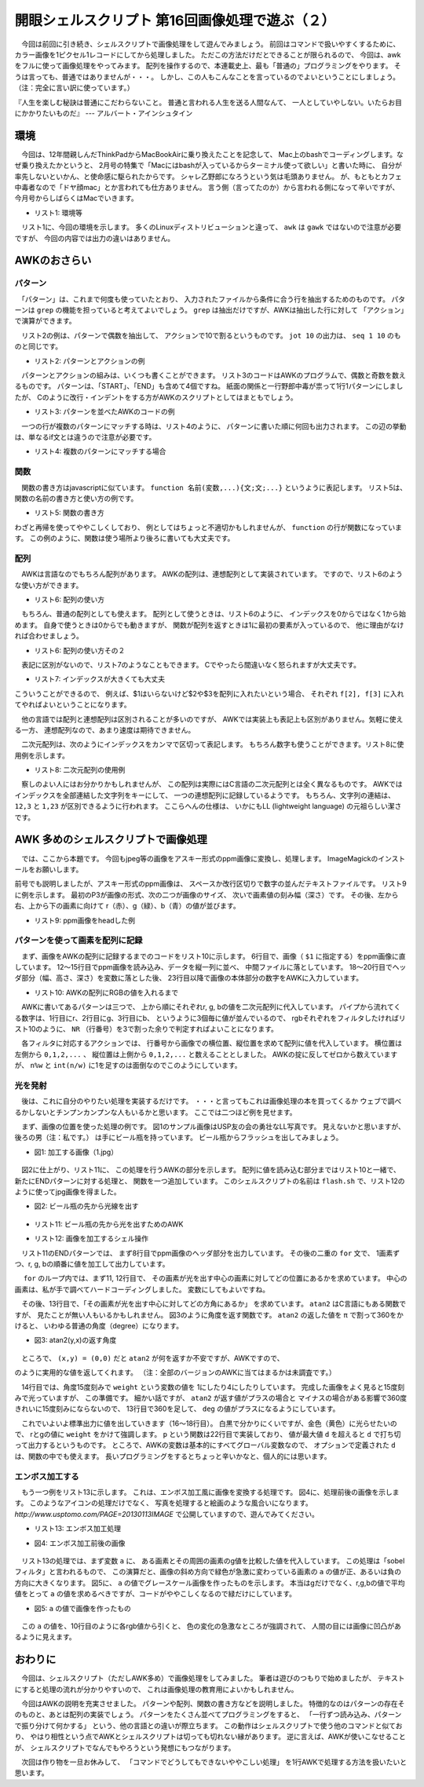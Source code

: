 ==============================================================
開眼シェルスクリプト 第16回画像処理で遊ぶ（２）
==============================================================

　今回は前回に引き続き、シェルスクリプトで画像処理をして遊んでみましょう。
前回はコマンドで扱いやすくするために、
カラー画像を1ピクセル1レコードにしてから処理しました。
ただこの方法だけだとできることが限られるので、
今回は、awkをフルに使って画像処理をやってみます。
配列を操作するので、本連載史上、最も「普通の」プログラミングをやります。
そうは言っても、普通ではありませんが・・・。
しかし、この人もこんなことを言っているのでよいということにしましょう。
（注：完全に言い訳に使っています。）

『人生を楽しむ秘訣は普通にこだわらないこと。
普通と言われる人生を送る人間なんて、
一人としていやしない。いたらお目にかかりたいものだ』
--- アルバート・アインシュタイン

環境
==============================================================

　今回は、12年間親しんだThinkPadからMacBookAirに乗り換えたことを記念して、
Mac上のbashでコーディングします。なぜ乗り換えたかというと、
2月号の特集で「Macにはbashが入っているからターミナル使って欲しい」と書いた時に、
自分が率先しないといかん、と使命感に駆られたからです。
シャレ乙野郎になろうという気は毛頭ありません。
が、もともとカフェ中毒者なので「ドヤ顔mac」とか言われても仕方ありません。
言う側（言ってたのか）から言われる側になって辛いですが、
今月号からしばらくはMacでいきます。

* リスト1: 環境等

.. code-block:: bash
	:linenos:
	
	$ uname -a
	Darwin uedamac.local 12.2.1 Darwin Kernel Version 12.2.1:
	Thu Oct 18 16:32:48 PDT 2012; root:xnu-2050.20.9~2/RELEASE_X86_64 x86_64
	$ bash --version
	GNU bash, version 3.2.48(1)-release (x86_64-apple-darwin12)
	Copyright (C) 2007 Free Software Foundation, Inc.
	$ awk --version
	awk version 20070501

　リスト1に、今回の環境を示します。
多くのLinuxディストリビューションと違って、
``awk`` は ``gawk`` ではないので注意が必要ですが、
今回の内容では出力の違いはありません。

AWKのおさらい
==============================================================

パターン
--------------------------------------------------------------

　「パターン」は、これまで何度も使っていたとおり、
入力されたファイルから条件に合う行を抽出するためのものです。
パターンは ``grep`` の機能を担っていると考えてよいでしょう。
``grep`` は抽出だけですが、AWKは抽出した行に対して
「アクション」で演算ができます。

　リスト2の例は、パターンで偶数を抽出して、
アクションで10で割るというものです。
``jot 10`` の出力は、 ``seq 1 10`` のものと同じです。

* リスト2: パターンとアクションの例

.. code-block:: bash
	:linenos:
	
	$ jot 10 | awk '$1%2==0{print $1/10}'
	0.2
	0.4
	0.6
	0.8
	1

　パターンとアクションの組みは、いくつも書くことができます。
リスト3のコードはAWKのプログラムで、偶数と奇数を数えるものです。
パターンは、「START」、「END」も含めて4個ですね。
紙面の関係と一行野郎中毒が祟って1行1パターンにしましたが、
Cのように改行・インデントをする方がAWKのスクリプトとしてはまともでしょう。

* リスト3: パターンを並べたAWKのコードの例

.. code-block:: bash
	:linenos:
	
	$ cat oddeven.awk 
	#!/usr/bin/awk -f
	
	START{even=0;odd=0}
	$1%2==0{even++}
	$1%2==1{odd++}
	END{print "奇数:",odd;print "偶数:",even}
	$ jot 9 | ./oddeven.awk 
	奇数: 5
	偶数: 4

　一つの行が複数のパターンにマッチする時は、リスト4のように、
パターンに書いた順に何回も出力されます。
この辺の挙動は、単なるif文とは違うので注意が必要です。

* リスト4: 複数のパターンにマッチする場合

.. code-block:: bash
	:linenos:

	$ echo 1 | awk '{print $1,"a"}NR==1{print $1,"b"}NR!=2{print $1,"c"}'
	1 a
	1 b
	1 c


関数
--------------------------------------------------------------

　関数の書き方はjavascriptに似ています。
``function 名前(変数,...){文;文;...}``
というように表記します。
リスト5は、関数の名前の書き方と使い方の例です。

* リスト5: 関数の書き方

.. code-block:: bash
	:linenos:
	
	$ cat func.sh 
	#!/bin/bash 
	
	echo $1 |
	awk '{print scream($1,10)}
	     function scream(a,n){return n==1?a:(scream(a,n-1) a)}'
	$ ./func.sh あ
	ああああああああああ

わざと再帰を使ってややこしくしており、
例としてはちょっと不適切かもしれませんが、
``function`` の行が関数になっています。
この例のように、関数は使う場所より後ろに書いても大丈夫です。

配列
--------------------------------------------------------------

　AWKは言語なのでもちろん配列があります。
AWKの配列は、連想配列として実装されています。
ですので、リスト6のような使い方ができます。

* リスト6: 配列の使い方

.. code-block:: bash
	:linenos:
	
	$ awk 'BEGIN{a["猫"]="まっしぐら";print a["猫"]}'
	まっしぐら

　もちろん、普通の配列としても使えます。
配列として使うときは、リスト6のように、
インデックスを0からではなく1から始めます。
自身で使うときは0からでも動きますが、
関数が配列を返すときは1に最初の要素が入っているので、
他に理由がなければ合わせましょう。

* リスト6: 配列の使い方その２

.. code-block:: bash
	:linenos:
	
	$ echo 南海 ホークス | awk '{\
		a[1]=$1;a[2]=$2;for(i=1;i<=2;i++){print a[i]}}'
	南海
	ホークス
	//split関数で文字列を切って配列aに代入
	$ echo 'OH!MY!GOD!' | awk '{split($1,a,"!");print a[2]}'
	MY


　表記に区別がないので、リスト7のようなこともできます。
Cでやったら間違いなく怒られますが大丈夫です。

* リスト7: インデックスが大きくても大丈夫

.. code-block:: bash
	:linenos:
	
	$ awk 'BEGIN{a[123456789]=10;print a[123456789]}'
	10

こういうことができるので、
例えば、$1はいらないけど$2や$3を配列に入れたいという場合、
それぞれ ``f[2], f[3]`` に入れてやればよいということになります。

　他の言語では配列と連想配列は区別されることが多いのですが、
AWKでは実装上も表記上も区別がありません。気軽に使える一方、
連想配列なので、あまり速度は期待できません。

　二次元配列は、次のようにインデックスをカンマで区切って表記します。
もちろん数字も使うことができます。リスト8に使用例を示します。

* リスト8: 二次元配列の使用例

.. code-block:: bash
	:linenos:
	
	$ cat hoge.sh
	#!/bin/bash 
	
	echo $1 $2	|
	awk 'BEGIN{
		a["グー","チョキ"] = "グー";
		a["パー","チョキ"] = "チョキ";
		（略）
		}
	      END{print a[$1,$2] "の勝ち"}'
	uedamac:201304 ueda$ ./hoge.sh パー チョキ
	チョキの勝ち

　察しのよい人にはお分かりかもしれませんが、
この配列は実際にはC言語の二次元配列とは全く異なるものです。
AWKではインデックスを全部連結した文字列をキーにして、
一つの連想配列に記録しているようです。
もちろん、文字列の連結は、 ``12,3`` と ``1,23``
が区別できるように行われます。
ここらへんの仕様は、
いかにもLL (lightweight language) の元祖らしい潔さです。

AWK 多めのシェルスクリプトで画像処理
==============================================================

　では、ここから本題です。
今回もjpeg等の画像をアスキー形式のppm画像に変換し、処理します。
ImageMagickのインストールをお願いします。

前号でも説明しましたが、アスキー形式のppm画像は、
スペースか改行区切りで数字の並んだテキストファイルです。
リスト9に例を示します。
最初のP3が画像の形式、次の二つが画像のサイズ、
次いで画素値の刻み幅（深さ）です。
その後、左から右、上から下の画素に向けて
r（赤）、g（緑）、b（青）の値が並びます。

* リスト9: ppm画像をheadした例

.. code-block:: bash
	:linenos:
	
	$ head 1.ppm
	P3               <- 画像のタイプ
	#*               <- コメント
	960 640          <- 画像の幅、高さ
	255              <- 深さ
	125 94 50 126 95 51 127 96 52 128 97 53 128 97 53...

パターンを使って画素を配列に記録
--------------------------------------------------------------

　まず、画像をAWKの配列に記録するまでのコードをリスト10に示します。
6行目で、画像（ ``$1`` に指定する）をppm画像に直しています。
12〜15行目でppm画像を読み込み、データを縦一列に並べ、
中間ファイルに落としています。
18〜20行目でヘッダ部分（幅、高さ、深さ）を変数に落とした後、
23行目以降で画像の本体部分の数字をAWKに入力しています。

* リスト10: AWKの配列にRGBの値を入れるまで

.. code-block:: bash
	:linenos:
	
	$ cat donothing.sh 
	#!/bin/bash -xv
	
	tmp=/tmp/$$
	
	### 画像の変換
	convert -compress none "$1" $tmp-i.ppm
	
	### データを縦一列に並べる
	
	#コメント除去
	sed 's/#.*$//' $tmp-i.ppm	|
	tr ' ' '\n'			|
	#空行を除去
	awk 'NF==1'	> $tmp-ppm
	
	### ヘッダ情報取り出し
	W=$(head -n 2 $tmp-ppm | tail -n 1)
	H=$(head -n 3 $tmp-ppm | tail -n 1)
	D=$(head -n 4 $tmp-ppm | tail -n 1)
	
	### 画素の値を配列に
	tail -n +5 $tmp-ppm	|
	awk -v w=$W -v h=$H -v d=$D \
		'NR%3==1{n=(NR-1)/3;r[n%w,int(n/w)] = $1}
		NR%3==2{n=(NR-2)/3;g[n%w,int(n/w)] = $1}
		NR%3==0{n=(NR-3)/3;b[n%w,int(n/w)] = $1}'
	
	rm -f $tmp-*
	exit 0

　AWKに書いてあるパターンは三つで、
上から順にそれぞれr, g, bの値を二次元配列に代入しています。
パイプから流れてくる数字は、1行目にr、2行目にg、3行目にb、
というように3個毎に値が並んでいるので、
rgbそれぞれをフィルタしたければリスト10のように、
``NR`` （行番号）を3で割った余りで判定すればよいことになります。

　各フィルタに対応するアクションでは、
行番号から画像での横位置、縦位置を求めて配列に値を代入しています。
横位置は左側から ``0,1,2,...`` 、
縦位置は上側から ``0,1,2,...`` と数えることとしました。
AWKの掟に反してゼロから数えていますが、
``n%w`` と ``int(n/w)``
に1を足すのは面倒なのでこのようにしています。

光を発射
--------------------------------------------------------------

　後は、これに自分のやりたい処理を実装するだけです。
・・・と言ってもこれは画像処理の本を買ってくるか
ウェブで調べるかしないとチンプンカンプンな人もいるかと思います。
ここでは二つほど例を見せます。

　まず、画像の位置を使った処理の例です。
図1のサンプル画像はUSP友の会の勇壮なLL写真です。
見えないかと思いますが、後ろの男（注：私です。）
は手にビール瓶を持っています。
ビール瓶からフラッシュを出してみましょう。

* 図1: 加工する画像（1.jpg）

.. figure:: ./201304/1.jpg
	:width: 40%

　図2に仕上がり、リスト11に、
この処理を行うAWKの部分を示します。
配列に値を読み込む部分まではリスト10と一緒で、
新たにENDパターンに対する処理と、
関数を一つ追加しています。
このシェルスクリプトの名前は ``flash.sh``
で、リスト12のように使ってjpg画像を得ました。

* 図2: ビール瓶の先から光線を出す

.. figure:: ./201304/flash.jpg
	:width: 40%

* リスト11: ビール瓶の先から光を出すためのAWK

.. code-block:: bash
	:linenos:
	
	### ビール瓶の先から国民に光を与える
	tail -n +5 $tmp-ppm     |
	awk -v w=$W -v h=$H -v d=$D \
	    'NR%3==1{n=(NR-1)/3;r[n%w,int(n/w)] = $1}
	    NR%3==2{n=(NR-2)/3;g[n%w,int(n/w)] = $1}
	    NR%3==0{n=(NR-3)/3;b[n%w,int(n/w)] = $1}
	    END{
	        print "P3",w,h,d;
	        for(y=0;y<h;y++){
	            for(x=0;x<w;x++){
	                ex = x - w*0.87;
	                ey = y - h*0.32;
	                deg = atan2(ey,ex)*360/3.141592 + 360;
	                weight = (int(deg/15)%2) ? 1 : 4;
	    
	                p(r[x,y]*weight);
	                p(g[x,y]*weight);
	                p(b[x,y]);
	            }
	        }
	    }
	    function p(n){ print (n>d)?d:n }'

* リスト12: 画像を加工するシェル操作

.. code-block:: bash
	:linenos:
	
	$ ./flash.sh 1.jpg > flash.ppm 
	$ convert flash.ppm flash.jpg

　リスト11のENDパターンでは、
まず8行目でppm画像のヘッダ部分を出力しています。
その後の二重の ``for`` 文で、
1画素ずつ、r, g, bの順番に値を加工して出力しています。

　 ``for`` のループ内では、まず11, 12行目で、
その画素が光を出す中心の画素に対してどの位置にあるかを求めています。
中心の画素は、私が手で調べてハードコーディングしました。
変数にしてもよいですね。

　その後、13行目で、「その画素が光を出す中心に対してどの方角にあるか」
を求めています。 ``atan2`` はC言語にもある関数ですが、
見たことが無い人もいるかもしれません。
図3のように角度を返す関数です。
``atan2`` の返した値を ``π`` で割って360をかけると、
いわゆる普通の角度（degree）になります。

* 図3: atan2(y,x)の返す角度

.. figure:: ./201304/atan2.png
	:width: 40%

　ところで、 ``(x,y) = (0,0)`` だと ``atan2`` 
が何を返すか不安ですが、AWKですので、

.. code-block:: bash
	:linenos:
	
	$ awk 'BEGIN{print atan2(0,0)}'
	0

のように実用的な値を返してくれます。
（注：全部のバージョンのAWKに当てはまるかは未調査です。）

　14行目では、角度15度刻みで ``weight`` という変数の値を
1にしたり4にしたりしています。
完成した画像をよく見ると15度刻みで光っていますが、
この準備です。
細かい話ですが、 ``atan2`` が返す値がプラスの場合と
マイナスの場合がある影響で360度きれいに15度刻みにならないので、
13行目で360を足して、 ``deg`` の値がプラスになるようにしています。

　これでいよいよ標準出力に値を出していきます（16〜18行目）。
白黒で分かりにくいですが、金色（黄色）に光らせたいので、
rとgの値に ``weight`` をかけて強調します。
``p`` という関数は22行目で実装しており、
値が最大値 ``d`` を超えると ``d`` で打ち切って出力するというものです。
ところで、AWKの変数は基本的にすべてグローバル変数なので、
オプションで定義された ``d`` は、関数の中でも使えます。
長いプログラミングをするとちょっと辛いかなと、個人的には思います。

エンボス加工する
--------------------------------------------------------------

　もう一つ例をリスト13に示します。
これは、エンボス加工風に画像を変換する処理です。
図4に、処理前後の画像を示します。
このようなアイコンの処理だけでなく、
写真を処理すると絵画のような風合いになります。
`http://www.usptomo.com/PAGE=20130113IMAGE`
で公開していますので、遊んでみてください。

* リスト13: エンボス加工処理

.. code-block:: bash
	:linenos:
	
	tail -n +5 $tmp-ppm     |
	awk -v w=$W -v h=$H -v d=$D \
	        'NR%3==1{n=(NR-1)/3;r[n%w,int(n/w)] = $1}
	        NR%3==2{n=(NR-2)/3;g[n%w,int(n/w)] = $1}
	        NR%3==0{n=(NR-3)/3;b[n%w,int(n/w)] = $1}
	        END{print "P3",w-2,h-2,d;
	            for(y=1;y<h-1;y++){
	                for(x=1;x<w-1;x++){
	                        a = 2*g[x-1,y-1] + g[x-1,y] + g[x,y-1] - g[x,y+1] - g[x+1,y] - 2*g[x+1,y+1];
	                        p(r[x,y] - a); p(g[x,y] - a); p(b[x,y] - a);
	                }
	        }}
	        function p(v){print (v < 0) ? 0 : (v > d ? d : v)}'

* 図4: エンボス加工前後の画像

.. figure:: ./201304/CHINJYU.JPG
	:width: 40%

.. figure:: ./201304/enbos.chinjyu.jpg
	:width: 40%

　リスト13の処理では、まず変数 ``a`` に、
ある画素とその周囲の画素のg値を比較した値を代入しています。
この処理は「sobelフィルタ」と言われるもので、
この演算だと、画像の斜め方向で緑色が急激に変わっている画素の
``a`` の値が正、あるいは負の方向に大きくなります。
図5に、 ``a`` の値でグレースケール画像を作ったものを示します。
本当はgだけでなく、r,g,bの値で平均値をとって ``a`` 
の値を求めるべきですが、コードがややこしくなるので緑だけにしています。

* 図5: ``a`` の値で画像を作ったもの

.. figure:: ./201304/chinjyu.edge.jpg
	:width: 40%

　この ``a`` の値を、10行目のように各rgb値から引くと、
色の変化の急激なところが強調されて、
人間の目には画像に凹凸があるように見えます。

おわりに
==============================================================

　今回は、シェルスクリプト（ただしAWK多め）で画像処理をしてみました。
筆者は遊びのつもりで始めましたが、
テキストにすると処理の流れが分かりやすいので、
これは画像処理の教育用によいかもしれません。

　今回はAWKの説明を充実させました。
パターンや配列、関数の書き方などを説明しました。
特徴的なのはパターンの存在そのものと、あとは配列の実装でしょう。
パターンをたくさん並べてプログラミングをすると、
「一行ずつ読み込み、パターンで振り分けて何かする」
という、他の言語との違いが際立ちます。
この動作はシェルスクリプトで使う他のコマンドと似ており、
やはり相性という点でAWKとシェルスクリプトは切っても切れない縁があります。
逆に言えば、AWKが使いこなせることが、
シェルスクリプトでなんでもやろうという発想にもつながります。

　次回は作り物を一旦お休みして、
「コマンドでどうしてもできないややこしい処理」
を1行AWKで処理する方法を扱いたいと思います。

